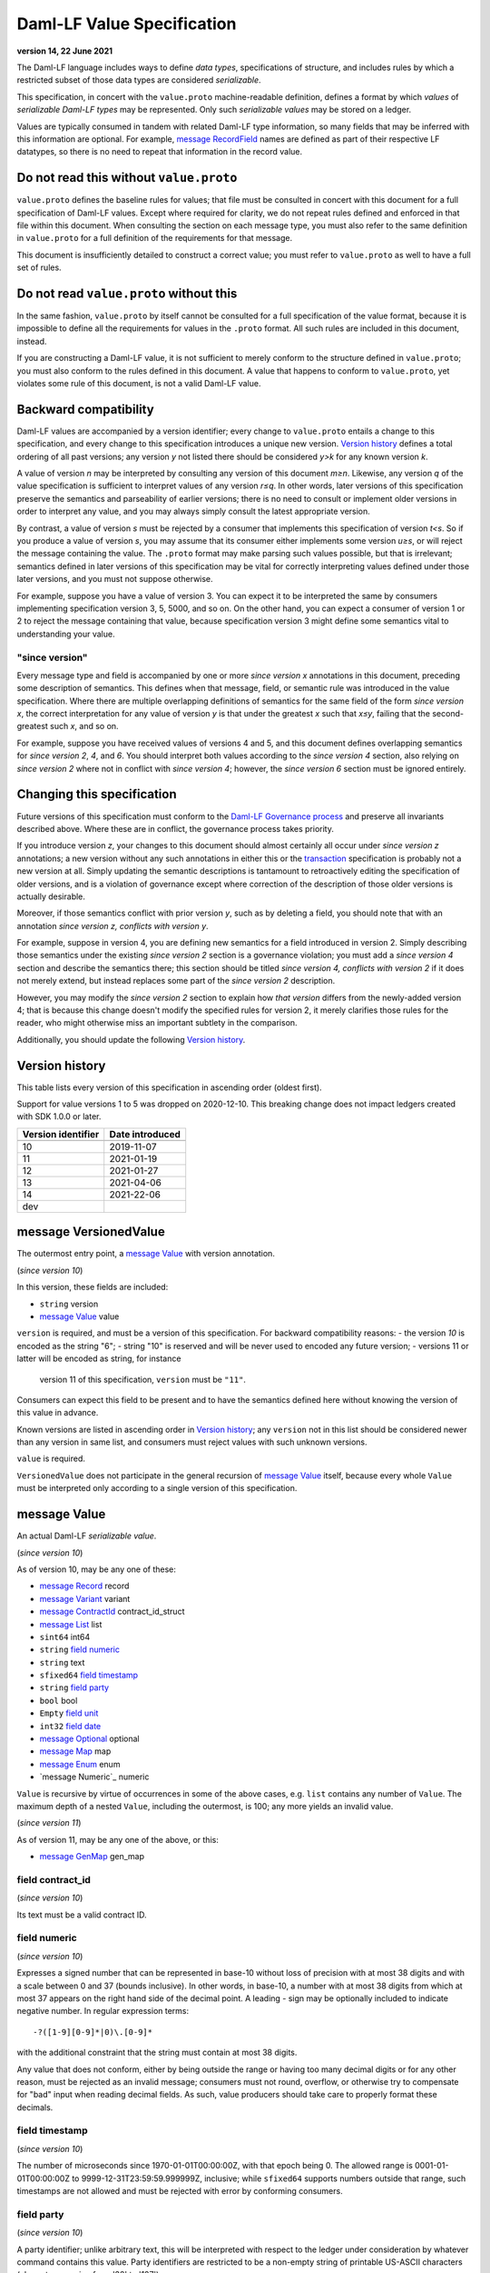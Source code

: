 .. Copyright (c) 2021 Digital Asset (Switzerland) GmbH and/or its affiliates. All rights reserved.
.. SPDX-License-Identifier: Apache-2.0

Daml-LF Value Specification
===========================

**version 14, 22 June 2021**

The Daml-LF language includes ways to define *data types*,
specifications of structure, and includes rules by which a restricted
subset of those data types are considered *serializable*.

This specification, in concert with the ``value.proto`` machine-readable
definition, defines a format by which *values* of *serializable Daml-LF
types* may be represented.  Only such *serializable values* may be
stored on a ledger.

Values are typically consumed in tandem with related Daml-LF type
information, so many fields that may be inferred with this information
are optional.  For example, `message RecordField`_ names are defined as
part of their respective LF datatypes, so there is no need to repeat
that information in the record value.

Do not read this without ``value.proto``
^^^^^^^^^^^^^^^^^^^^^^^^^^^^^^^^^^^^^^^^

``value.proto`` defines the baseline rules for values; that file must be
consulted in concert with this document for a full specification of
Daml-LF values.  Except where required for clarity, we do not repeat
rules defined and enforced in that file within this document.  When
consulting the section on each message type, you must also refer to the
same definition in ``value.proto`` for a full definition of the
requirements for that message.

This document is insufficiently detailed to construct a correct value;
you must refer to ``value.proto`` as well to have a full set of rules.

Do not read ``value.proto`` without this
^^^^^^^^^^^^^^^^^^^^^^^^^^^^^^^^^^^^^^^^

In the same fashion, ``value.proto`` by itself cannot be consulted for a
full specification of the value format, because it is impossible to
define all the requirements for values in the ``.proto`` format.  All
such rules are included in this document, instead.

If you are constructing a Daml-LF value, it is not sufficient to merely
conform to the structure defined in ``value.proto``; you must also
conform to the rules defined in this document.  A value that happens to
conform to ``value.proto``, yet violates some rule of this document, is
not a valid Daml-LF value.

Backward compatibility
^^^^^^^^^^^^^^^^^^^^^^

Daml-LF values are accompanied by a version identifier; every change to
``value.proto`` entails a change to this specification, and every change
to this specification introduces a unique new version.  `Version
history`_ defines a total ordering of all past versions; any version *y*
not listed there should be considered *y>k* for any known version *k*.

A value of version *n* may be interpreted by consulting any version of
this document *m≥n*.  Likewise, any version *q* of the value
specification is sufficient to interpret values of any version *r≤q*.
In other words, later versions of this specification preserve the
semantics and parseability of earlier versions; there is no need to
consult or implement older versions in order to interpret any value, and
you may always simply consult the latest appropriate version.

By contrast, a value of version *s* must be rejected by a
consumer that implements this specification of version *t<s*.  So if you
produce a value of version *s*, you may assume that its consumer either
implements some version *u≥s*, or will reject the message containing the
value.  The ``.proto`` format may make parsing such values possible, but
that is irrelevant; semantics defined in later versions of this
specification may be vital for correctly interpreting values defined
under those later versions, and you must not suppose otherwise.

For example, suppose you have a value of version 3.  You can expect it
to be interpreted the same by consumers implementing specification
version 3, 5, 5000, and so on.  On the other hand, you can expect a
consumer of version 1 or 2 to reject the message containing that value,
because specification version 3 might define some semantics vital to
understanding your value.

"since version"
~~~~~~~~~~~~~~~

Every message type and field is accompanied by one or more *since
version x* annotations in this document, preceding some description of
semantics.  This defines when that message, field, or semantic rule was
introduced in the value specification.  Where there are multiple
overlapping definitions of semantics for the same field of the form
*since version x*, the correct interpretation for any value of version
*y* is that under the greatest *x* such that *x≤y*, failing that the
second-greatest such *x*, and so on.

For example, suppose you have received values of versions 4 and 5, and
this document defines overlapping semantics for *since version 2*, *4*,
and *6*.  You should interpret both values according to the *since
version 4* section, also relying on *since version 2* where not in
conflict with *since version 4*; however, the *since version 6* section
must be ignored entirely.

Changing this specification
^^^^^^^^^^^^^^^^^^^^^^^^^^^

Future versions of this specification must conform to the `Daml-LF
Governance process`_ and preserve all invariants described above.  Where
these are in conflict, the governance process takes priority.

If you introduce version *z*, your changes to this document should
almost certainly all occur under *since version z* annotations; a new
version without any such annotations in either this or the
`transaction`_ specification is probably not a new version at all.
Simply updating the semantic descriptions is tantamount to retroactively
editing the specification of older versions, and is a violation of
governance except where correction of the description of those older
versions is actually desirable.

Moreover, if those semantics conflict with prior version *y*, such as by
deleting a field, you should note that with an annotation *since version
z, conflicts with version y*.

For example, suppose in version 4, you are defining new semantics for a
field introduced in version 2.  Simply describing those semantics under
the existing *since version 2* section is a governance violation; you
must add a *since version 4* section and describe the semantics there;
this section should be titled *since version 4, conflicts with version
2* if it does not merely extend, but instead replaces some part of the
*since version 2* description.

However, you may modify the *since version 2* section to explain how
*that version* differs from the newly-added version 4; that is because
this change doesn't modify the specified rules for version 2, it merely
clarifies those rules for the reader, who might otherwise miss an
important subtlety in the comparison.

Additionally, you should update the following `Version history`_.

.. _`Daml-LF Governance process`: ../governance.rst
.. _`transaction`: transaction.rst

Version history
^^^^^^^^^^^^^^^

This table lists every version of this specification in ascending order
(oldest first).

Support for value versions 1 to 5 was dropped on 2020-12-10.
This breaking change does not impact ledgers created with SDK 1.0.0 or
later.

+--------------------+-----------------+
| Version identifier | Date introduced |
+====================+=================+
+--------------------+-----------------+
|                 10 |      2019-11-07 |
+--------------------+-----------------+
|                 11 |      2021-01-19 |
+--------------------+-----------------+
|                 12 |      2021-01-27 |
+--------------------+-----------------+
|                 13 |      2021-04-06 |
+--------------------+-----------------+
|                 14 |      2021-22-06 |
+--------------------+-----------------+
|                dev |                 |
+--------------------+-----------------+

message VersionedValue
^^^^^^^^^^^^^^^^^^^^^^

The outermost entry point, a `message Value`_ with version annotation.

(*since version 10*)

In this version, these fields are included:

* ``string`` version
* `message Value`_ value

``version`` is required, and must be a version of this specification.
For backward compatibility reasons:
- the version `10` is encoded as the string "6";
- string "10" is reserved and will be never used to encoded any future version;
- versions 11 or latter will be encoded as string, for instance
  version 11 of this specification, ``version`` must be ``"11"``.
  
Consumers can expect this field to be present and to have the
semantics defined here without knowing the version of this value in
advance.

Known versions are listed in ascending order in `Version history`_; any
``version`` not in this list should be considered newer than any version
in same list, and consumers must reject values with such unknown
versions.

``value`` is required.

``VersionedValue`` does not participate in the general recursion of
`message Value`_ itself, because every whole ``Value`` must be
interpreted only according to a single version of this specification.

message Value
^^^^^^^^^^^^^

An actual Daml-LF *serializable value*.

(*since version 10*) 

As of version 10, may be any one of these:

* `message Record`_ record
* `message Variant`_ variant
* `message ContractId`_ contract_id_struct
* `message List`_ list
* ``sint64`` int64
* ``string`` `field numeric`_
* ``string`` text
* ``sfixed64`` `field timestamp`_
* ``string`` `field party`_
* ``bool`` bool
* ``Empty`` `field unit`_
* ``int32`` `field date`_
* `message Optional`_ optional
* `message Map`_ map
* `message Enum`_ enum
* `message Numeric`_ numeric

``Value`` is recursive by virtue of occurrences in some of the above
cases, e.g. ``list`` contains any number of ``Value``. The maximum
depth of a nested ``Value``, including the outermost, is 100; any more
yields an invalid value.

(*since version 11*)

As of version 11, may be any one of the above, or this:

* `message GenMap`_ gen_map


field contract_id
~~~~~~~~~~~~~~~~~

(*since version 10*)

Its text must be a valid contract ID.

field numeric
~~~~~~~~~~~~~

(*since version 10*)

Expresses a signed number that can be represented in base-10 without
loss of precision with at most 38 digits and with a scale between 0
and 37 (bounds inclusive). In other words, in base-10, a number with
at most 38 digits from which at most 37 appears on the right hand side
of the decimal point.  A leading `-` sign may be optionally included
to indicate negative number. In regular expression terms::

  -?([1-9][0-9]*|0)\.[0-9]*

with the additional constraint that the string must contain at most 38
digits.

Any value that does not conform, either by being outside the range or
having too many decimal digits or for any other reason, must be
rejected as an invalid message; consumers must not round, overflow, or
otherwise try to compensate for "bad" input when reading decimal
fields.  As such, value producers should take care to properly format
these decimals.


field timestamp
~~~~~~~~~~~~~~~

(*since version 10*)

The number of microseconds since 1970-01-01T00:00:00Z, with that epoch
being 0.  The allowed range is 0001-01-01T00:00:00Z to
9999-12-31T23:59:59.999999Z, inclusive; while ``sfixed64`` supports
numbers outside that range, such timestamps are not allowed and must be
rejected with error by conforming consumers.

field party
~~~~~~~~~~~

(*since version 10*)

A party identifier; unlike arbitrary text, this will be interpreted
with respect to the ledger under consideration by whatever command
contains this value. Party identifiers are restricted to be a
non-empty string of printable US-ASCII characters (characters ranging
from '\32' to '\127').

field unit
~~~~~~~~~~

(*since version 10*)

While ``Empty`` contains no information, conforming consumers are
permitted to expect this member of `message Value`_ to be chosen
correctly in appropriate contexts.  So if the ``Value``'s Daml-LF type
is ``Unit``, a consumer *may* reject the message if the ``Value`` is not
the ``unit`` member of the sum, so value producers must take care to
select this member and not another value as a placeholder (e.g. 0,
false, empty text) in such cases.

field date
~~~~~~~~~~

(*since version 10*)

The number of days since 1970-01-01, with that epoch being 0.  The
allowed range is 0001-01-01 to 9999-12-31, inclusive; while ``int32``
supports numbers outside that range, such dates are not allowed and must
be rejected with error by conforming consumers.

message Record
^^^^^^^^^^^^^^

(*since version 10*)

The core primitive for combining `message Value`_ of different type into
a single value.

As of version 10, these fields are included:

* `message Identifier`_ record_id
* repeated `message RecordField`_ fields

``record_id`` is required.

.. note: *this section is non-normative*

   The fully-qualified `message Identifier`_ of the Daml-LF record
   type.

   The number and types of values in *fields* must match the Daml-LF
   record type associated with the `message Record`_, whether that
   record type is inferred from context or explicitly supplied as a
   `field record_id`_.

   Additionally, the *order* of fields must match the order in which
   they are declared in Daml-LF for that record type.  Neither
   producers nor consumers are permitted to use ``label`` to reorder
   the fields.

   So, for example, it is unsafe to use a ``Map``, ``HashMap``, or
   some such as a trivial intermediate representation of fields,
   because enumerating it will likely output fields in the wrong
   order; if such a structure is used, you must use the LF record type
   information to output the fields in the correct order.

(*since version 12*)

As of version 12 the `field record_id`_ is not used anymore

message RecordField
^^^^^^^^^^^^^^^^^^^

(*since version 10*)

One of `field fields`_.

As of version 10, these fields are included:

* ``string`` label
* `message Value`_ value

``label`` may be an empty string and Value is required.

.. note: *this section is non-normative*

   If ``label`` is non-empty it must match the name of the field in
   this position in the Daml-LF record type under consideration.  For
   example, if the second field of an LF record type is named ``bar``,
   then label of the second element of `field fields`_ may be
   ``"bar"``, or an empty string in circumstances mentioned above.
   Any other label produces an invalid LF value.

   The ``value`` field must conform to the type of this field of the
   containing record, as declared by the LF record type.  It must be
   supplied in all cases.

(*since version 12*)

As of version 12, the field ``label`` is not used anymore.

message Identifier
^^^^^^^^^^^^^^^^^^

(*since version 10*)

A reference to a Daml-LF record or variant type.

As of version 10, these fields are included, all required to be
non-empty:

* ``string`` package_id
* repeated ``string`` module_name
* repeated ``string`` name


``package_id`` is a Daml-LF package ID, indicating the LF package in
which the type is defined. package ID are restricted to be a
non-empty string of printable US-ASCII characters (characters ranging
from '\32' to '\127').

``module_name`` lists the components of the name of the module within
that package.

``name`` lists the components of the name of the type declaration within
that module.

Each component of ``module_name`` and ``name`` must be non empty. Moreover,
we restrict each component as follows:

* The first character must be ``$``, ``_``, or an ASCII letter;
* Every other character must be ``$``, ``_``, an ASCII letter, or an
  ASCII digit.

message Variant
^^^^^^^^^^^^^^^

(*since version 10*)

The core primitive for injecting `message Value`_ of different type into
a single type at runtime.

As of version 10, these fields are included:

* `message Identifier`_ variant_id
* ``string`` `field constructor`_
* `message Value`_ value

All the fields are required.

.. note: *this section is non-normative*

   ``value`` must conform to the LF type selected by the `field
   constructor`_.

(*since version 12*)

As of version 12, the `field variant_id`_ is not used anymore.

field variant_id
~~~~~~~~~~~~~~~~

(*since version 10*)

The fully-qualified `message Identifier`_ of the Daml-LF variant type.
It may be omitted.

field constructor
~~~~~~~~~~~~~~~~~

The name of the variant alternative selected for this variant value.
Required.

For example, given the LF variant::

  data E = L Text | R Text

A `message Variant`_ conforming to ``E`` may have in this field ``"L"``
or ``"R"``; any other ``constructor`` yields an invalid Value.

message ContractId
^^^^^^^^^^^^^^^^^^

(*since version 10*)

A reference to a contract, either absolute or relative.

As of version 10, this field is included:

* ``string`` contract_id

``contract_id`` must conform to the regular expression::

  [A-Za-z0-9._:-]+

message List
^^^^^^^^^^^^

(*since version 10*)

A homogenous list of values.

As of version 10, these fields are included:

* repeated `message Value`_ elements

.. note: *this section is non-normative*

   Every member of ``elements`` must conform to the same type.

message Optional
^^^^^^^^^^^^^^^^

(*since version 10*)

An optional value (equivalent to Scala's ``Option`` or Haskell's
``Maybe``).

In this version, these fields are included:

* `message Value`_ value

The ``value`` field is optional, embodying the semantics of the
``Optional`` type.

message Map.Entry
^^^^^^^^^^^^^^^^^

(*since version 10*)

A map entry (key-value pair) used to build `message Map`_.

As of version 10, these fields are included:

* string key

* `message Value`_ value

Both ``key`` and ``value`` are required.

message Map
^^^^^^^^^^^

(*since version 10*)

A homogeneous map where keys are strings.

In this version, these fields are included:

* repeated `message Map.Entry`_ entries

.. note: *this section is non-normative*

   The ``value`` field of every member of ``entries`` must conform to
   the same type.  If two ore more entries have the same keys, the
   last one overrides the former entry. Entries with different key may
   occur in arbitrary order.

message Enum
^^^^^^^^^^^^

(*since version 10*)

An Enum value, a specialized form of variant without argument.

In this version, these fields are included:

* `message Identifier`_ enum_id
* ``string`` value

All fields are required.

(*since version 12*)

As of version 12, the `field enum_id`_ is not used anymore.

.. note: *this section is non-normative*

   ``value`` must to be one of the values of the enum type to which
   this ``message Enum`` conforms.

message GenMap.Entry
^^^^^^^^^^^^^^^^^

(*since version 11*)

A map entry (key-value pair) used to build `message GenMap`_.

As of version 11, these fields are included:

* `message Value`_  key

* `message Value`_ value

Both ``key`` and ``value`` are required.

message GenMap
^^^^^^^^^^^

(*since version 11*)

A map where keys and values are homogeneous.

In this version, these fields are included:

* repeated `message GenMap.Entry`_ entries

.. note: *this section is non-normative*

   The ``value`` field of every member of ``entries`` must conform to
   the same type.  The ``key`` field of every member of ``entries``
   must conform to the same type. If two ore more entries have the
   same keys, the last one overrides the former entry.  Entries with
   different key may occur in arbitrary order.
